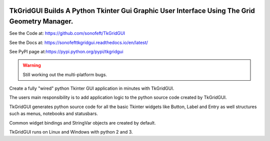 

.. image:: https://travis-ci.org/sonofeft/TkGridGUI.svg?branch=master
    :target: https://travis-ci.org/sonofeft/TkGridGUI

.. image:: https://img.shields.io/pypi/v/TkGridGUI.svg
    :target: https://pypi.python.org/pypi/tkgridgui
        
.. image:: https://img.shields.io/pypi/pyversions/TkGridGUI.svg
    :target: https://wiki.python.org/moin/Python2orPython3

.. image:: https://img.shields.io/pypi/l/TkGridGUI.svg
    :target: https://pypi.python.org/pypi/tkgridgui


TkGridGUI Builds A Python Tkinter Gui Graphic User Interface Using The Grid Geometry Manager.
=============================================================================================


See the Code at: `<https://github.com/sonofeft/TkGridGUI>`_

See the Docs at: `<https://sonofefttkgridgui.readthedocs.io/en/latest/>`_

See PyPI page at:`<https://pypi.python.org/pypi/tkgridgui>`_

.. warning::

  Still working out the multi-platform bugs.

Create a fully "wired" python Tkinter GUI application in minutes with TkGridGUI.

The users main responsibility is to add application logic to the python source code created by TkGridGUI.  

TkGridGUI generates python source code for all the basic Tkinter widgets like Button, Label and Entry
as well structures such as menus, notebooks and statusbars.

Common widget bindings and StringVar objects are created by default.

TkGridGUI runs on Linux and Windows with python 2 and 3.
